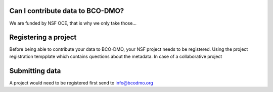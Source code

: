 Can I contribute data to BCO-DMO?
---------------------------------
We are funded by NSF OCE, that is why we only take those...

Registering a project
---------------------
Before being able to contribute your data to BCO-DMO, your NSF project needs to be registered. Using the project registration tempplate which contains questions about the metadata.
In case of a collaborative project

Submitting data
-----------------------
A project would need to be registered first
send to info@bcodmo.org




